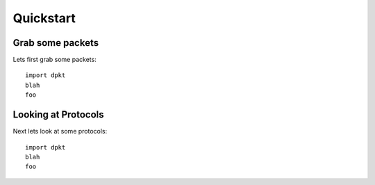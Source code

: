 **********
Quickstart
**********

Grab some packets
=================
Lets first grab some packets::

    import dpkt
    blah
    foo


Looking at Protocols
====================
Next lets look at some protocols::

    import dpkt
    blah
    foo
